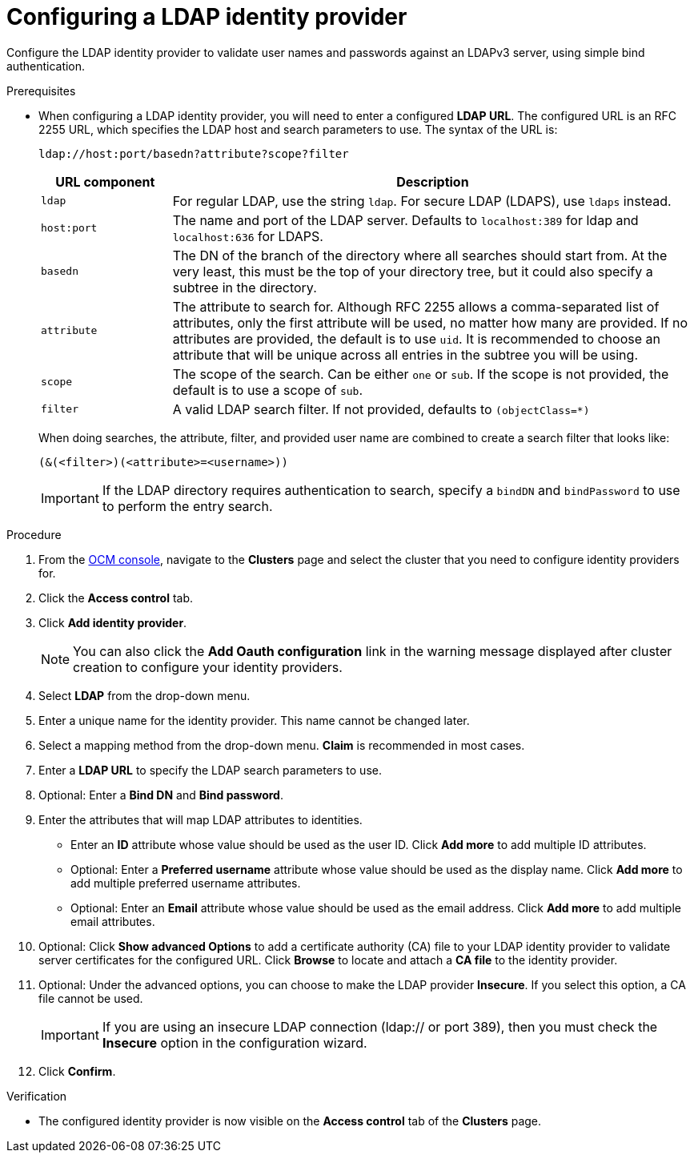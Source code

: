 // Module included in the following assemblies:
//
// * assemblies/config-identity-providers.adoc

[id="config-ldap-idp_{context}"]
= Configuring a LDAP identity provider


Configure the LDAP identity provider to validate user names and passwords against an LDAPv3 server, using simple bind authentication.

.Prerequisites

* When configuring a LDAP identity provider, you will need to enter a configured *LDAP URL*. The configured URL is an RFC 2255 URL, which specifies the LDAP host and
search parameters to use. The syntax of the URL is:
+
----
ldap://host:port/basedn?attribute?scope?filter
----
+
[cols="2a,8a",options="header"]
|===
|URL component | Description
.^|`ldap`      | For regular LDAP, use the string `ldap`. For secure LDAP
(LDAPS), use `ldaps` instead.
.^|`host:port` | The name and port of the LDAP server. Defaults to
`localhost:389` for ldap and `localhost:636` for LDAPS.
.^|`basedn`    | The DN of the branch of the directory where all searches should
start from. At the very least, this must be the top of your directory tree, but
it could also specify a subtree in the directory.
.^|`attribute` | The attribute to search for. Although RFC 2255 allows a
comma-separated list of attributes, only the first attribute will be used, no
matter how many are provided. If no attributes are provided, the default is to
use `uid`. It is recommended to choose an attribute that will be unique across
all entries in the subtree you will be using.
.^|`scope`     | The scope of the search. Can be either `one` or `sub`.
If the scope is not provided, the default is to use a scope of `sub`.
.^|`filter`    | A valid LDAP search filter. If not provided, defaults to
`(objectClass=*)`
|===
+
When doing searches, the attribute, filter, and provided user name are combined
to create a search filter that looks like:
+
----
(&(<filter>)(<attribute>=<username>))
----
+
[IMPORTANT]
If the LDAP directory requires authentication to search, specify a `bindDN` and
`bindPassword` to use to perform the entry search.


.Procedure

. From the link:https://console.redhat.com/[OCM console], navigate to the *Clusters* page and select the cluster that you need to configure identity providers for.

. Click the *Access control* tab.

. Click *Add identity provider*.
+
[NOTE]
====
You can also click the *Add Oauth configuration* link in the warning message displayed after cluster creation to configure your identity providers.
====

. Select *LDAP* from the drop-down menu.

. Enter a unique name for the identity provider. This name cannot be changed later.

. Select a mapping method from the drop-down menu. *Claim* is recommended in most cases.

. Enter a *LDAP URL* to specify the LDAP search parameters to use.

. Optional: Enter a *Bind DN* and *Bind password*.

. Enter the attributes that will map LDAP attributes to identities.
** Enter an *ID* attribute whose value should be used as the user ID. Click *Add more* to add multiple ID attributes.
** Optional: Enter a *Preferred username* attribute whose value should be used as the display name. Click *Add more* to add multiple preferred username attributes.
** Optional: Enter an *Email* attribute whose value should be used as the email address. Click *Add more* to add multiple email attributes.

. Optional: Click *Show advanced Options* to add a certificate authority (CA) file to your LDAP identity provider to validate server certificates for the configured URL. Click *Browse* to locate and attach a *CA file* to the identity provider.

. Optional: Under the advanced options, you can choose to make the LDAP provider *Insecure*. If you select this option, a CA file cannot be used.
+
[IMPORTANT]
====
If you are using an insecure LDAP connection (ldap:// or port 389), then you must check the *Insecure* option in the configuration wizard.
====

. Click *Confirm*.

.Verification

* The configured identity provider is now visible on the *Access control* tab of the *Clusters* page.
